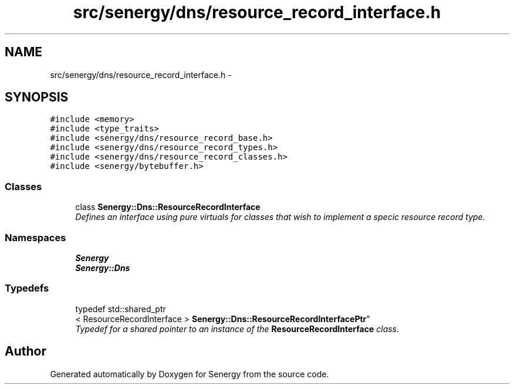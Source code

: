.TH "src/senergy/dns/resource_record_interface.h" 3 "Tue Feb 25 2014" "Version 1.0" "Senergy" \" -*- nroff -*-
.ad l
.nh
.SH NAME
src/senergy/dns/resource_record_interface.h \- 
.SH SYNOPSIS
.br
.PP
\fC#include <memory>\fP
.br
\fC#include <type_traits>\fP
.br
\fC#include <senergy/dns/resource_record_base\&.h>\fP
.br
\fC#include <senergy/dns/resource_record_types\&.h>\fP
.br
\fC#include <senergy/dns/resource_record_classes\&.h>\fP
.br
\fC#include <senergy/bytebuffer\&.h>\fP
.br

.SS "Classes"

.in +1c
.ti -1c
.RI "class \fBSenergy::Dns::ResourceRecordInterface\fP"
.br
.RI "\fIDefines an interface using pure virtuals for classes that wish to implement a specic resource record type\&. \fP"
.in -1c
.SS "Namespaces"

.in +1c
.ti -1c
.RI "\fBSenergy\fP"
.br
.ti -1c
.RI "\fBSenergy::Dns\fP"
.br
.in -1c
.SS "Typedefs"

.in +1c
.ti -1c
.RI "typedef std::shared_ptr
.br
< ResourceRecordInterface > \fBSenergy::Dns::ResourceRecordInterfacePtr\fP"
.br
.RI "\fITypedef for a shared pointer to an instance of the \fBResourceRecordInterface\fP class\&. \fP"
.in -1c
.SH "Author"
.PP 
Generated automatically by Doxygen for Senergy from the source code\&.
